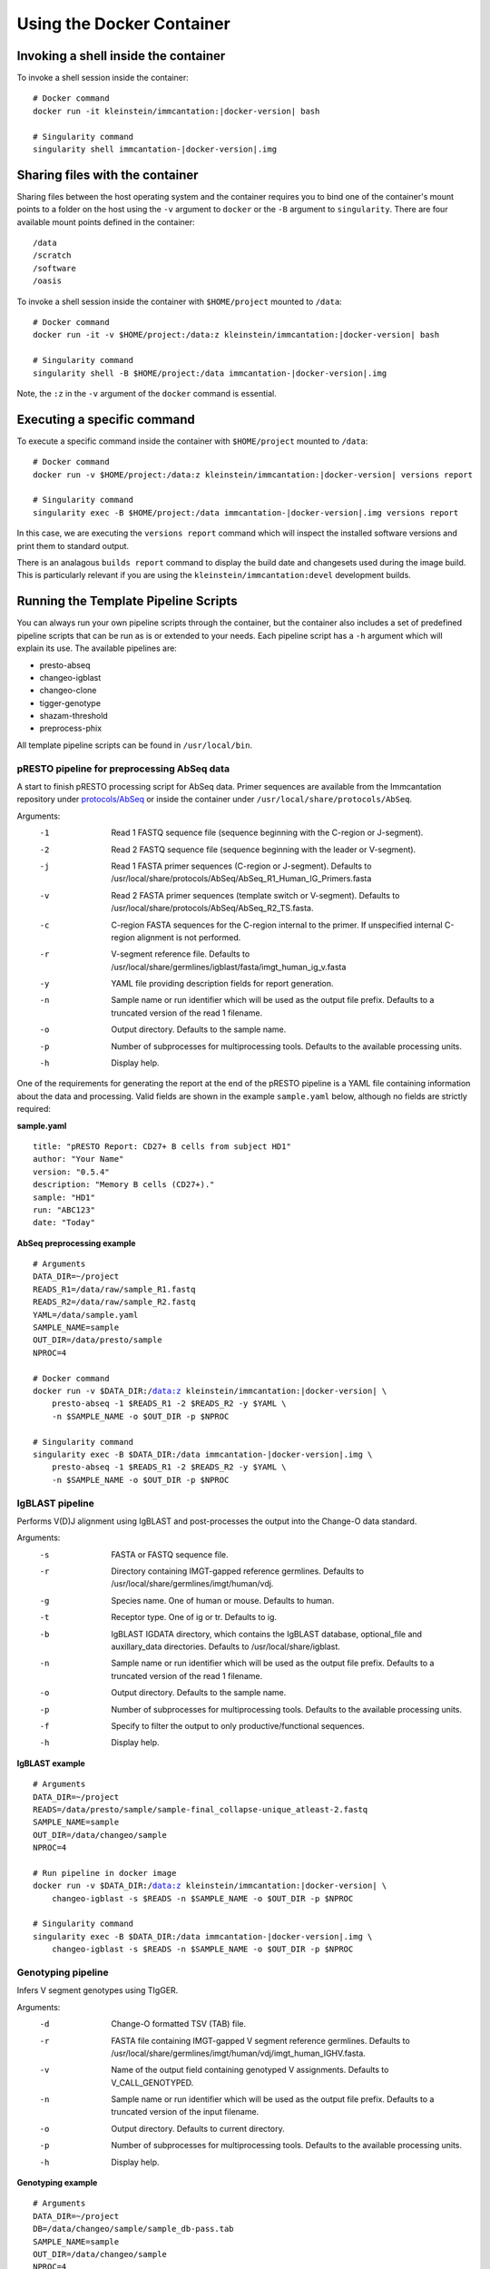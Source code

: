 Using the Docker Container
================================================================================

Invoking a shell inside the container
--------------------------------------------------------------------------------

To invoke a shell session inside the container:

.. parsed-literal::

    # Docker command
    docker run -it kleinstein/immcantation:|docker-version| bash

    # Singularity command
    singularity shell immcantation-|docker-version|.img

Sharing files with the container
--------------------------------------------------------------------------------

Sharing files between the host operating system and the container requires you
to bind one of the container's mount points to a folder on the host using the
``-v`` argument to ``docker`` or the ``-B`` argument to ``singularity``.
There are four available mount points defined in the container::

    /data
    /scratch
    /software
    /oasis

To invoke a shell session inside the container with ``$HOME/project`` mounted to
``/data``:

.. parsed-literal::

    # Docker command
    docker run -it -v $HOME/project:/data:z kleinstein/immcantation:|docker-version| bash

    # Singularity command
    singularity shell -B $HOME/project:/data immcantation-|docker-version|.img

Note, the ``:z`` in the ``-v`` argument of the ``docker`` command is essential.


Executing a specific command
--------------------------------------------------------------------------------

To execute a specific command inside the container with ``$HOME/project`` mounted to
``/data``:

.. parsed-literal::

    # Docker command
    docker run -v $HOME/project:/data:z kleinstein/immcantation:|docker-version| versions report

    # Singularity command
    singularity exec -B $HOME/project:/data immcantation-|docker-version|.img versions report

In this case, we are executing the ``versions report`` command which will inspect
the installed software versions and print them to standard output.

There is an analagous ``builds report`` command to display the build date and
changesets used during the image build. This is particularly relevant if you
are using the ``kleinstein/immcantation:devel`` development builds.


Running the Template Pipeline Scripts
--------------------------------------------------------------------------------

You can always run your own pipeline scripts through the container, but the
container also includes a set of predefined pipeline scripts that can be run as
is or extended to your needs. Each pipeline script has a ``-h`` argument which
will explain its use. The available pipelines are:

* presto-abseq
* changeo-igblast
* changeo-clone
* tigger-genotype
* shazam-threshold
* preprocess-phix

All template pipeline scripts can be found in ``/usr/local/bin``.

pRESTO pipeline for preprocessing AbSeq data
^^^^^^^^^^^^^^^^^^^^^^^^^^^^^^^^^^^^^^^^^^^^^^^^^^^^^^^^^^^^^^^^^^^^^^^^^^^^^^^^

A start to finish pRESTO processing script for AbSeq data. Primer sequences are
available from the Immcantation repository under
`protocols/AbSeq <https://bitbucket.org/kleinstein/immcantation/src/tip/protocols/AbSeq>`__
or inside the container under ``/usr/local/share/protocols/AbSeq``.

Arguments:
   -1  Read 1 FASTQ sequence file (sequence beginning with the C-region or J-segment).
   -2  Read 2 FASTQ sequence file (sequence beginning with the leader or V-segment).
   -j  Read 1 FASTA primer sequences (C-region or J-segment).
       Defaults to /usr/local/share/protocols/AbSeq/AbSeq_R1_Human_IG_Primers.fasta
   -v  Read 2 FASTA primer sequences (template switch or V-segment).
       Defaults to /usr/local/share/protocols/AbSeq/AbSeq_R2_TS.fasta.
   -c  C-region FASTA sequences for the C-region internal to the primer.
       If unspecified internal C-region alignment is not performed.
   -r  V-segment reference file.
       Defaults to /usr/local/share/germlines/igblast/fasta/imgt_human_ig_v.fasta
   -y  YAML file providing description fields for report generation.
   -n  Sample name or run identifier which will be used as the output file prefix.
       Defaults to a truncated version of the read 1 filename.
   -o  Output directory.
       Defaults to the sample name.
   -p  Number of subprocesses for multiprocessing tools.
       Defaults to the available processing units.
   -h  Display help.

One of the requirements for generating the report at the end of the pRESTO pipeline is a YAML
file containing information about the data and processing. Valid fields are shown in the example
``sample.yaml`` below, although no fields are strictly required:

**sample.yaml**

.. parsed-literal::

    title: "pRESTO Report: CD27+ B cells from subject HD1"
    author: "Your Name"
    version: "0.5.4"
    description: "Memory B cells (CD27+)."
    sample: "HD1"
    run: "ABC123"
    date: "Today"

**AbSeq preprocessing example**

.. parsed-literal::

    # Arguments
    DATA_DIR=~/project
    READS_R1=/data/raw/sample_R1.fastq
    READS_R2=/data/raw/sample_R2.fastq
    YAML=/data/sample.yaml
    SAMPLE_NAME=sample
    OUT_DIR=/data/presto/sample
    NPROC=4

    # Docker command
    docker run -v $DATA_DIR:/data:z kleinstein/immcantation:|docker-version| \\
        presto-abseq -1 $READS_R1 -2 $READS_R2 -y $YAML \\
        -n $SAMPLE_NAME -o $OUT_DIR -p $NPROC

    # Singularity command
    singularity exec -B $DATA_DIR:/data immcantation-|docker-version|.img \\
        presto-abseq -1 $READS_R1 -2 $READS_R2 -y $YAML \\
        -n $SAMPLE_NAME -o $OUT_DIR -p $NPROC

IgBLAST pipeline
^^^^^^^^^^^^^^^^^^^^^^^^^^^^^^^^^^^^^^^^^^^^^^^^^^^^^^^^^^^^^^^^^^^^^^^^^^^^^^^^

Performs V(D)J alignment using IgBLAST and post-processes the output into the
Change-O data standard.

Arguments:
   -s  FASTA or FASTQ sequence file.
   -r  Directory containing IMGT-gapped reference germlines.
       Defaults to /usr/local/share/germlines/imgt/human/vdj.
   -g  Species name. One of human or mouse. Defaults to human.
   -t  Receptor type. One of ig or tr. Defaults to ig.
   -b  IgBLAST IGDATA directory, which contains the IgBLAST database, optional_file
       and auxillary_data directories. Defaults to /usr/local/share/igblast.
   -n  Sample name or run identifier which will be used as the output file prefix.
       Defaults to a truncated version of the read 1 filename.
   -o  Output directory.
       Defaults to the sample name.
   -p  Number of subprocesses for multiprocessing tools.
       Defaults to the available processing units.
   -f  Specify to filter the output to only productive/functional sequences.
   -h  Display help.

**IgBLAST example**

.. parsed-literal::

    # Arguments
    DATA_DIR=~/project
    READS=/data/presto/sample/sample-final_collapse-unique_atleast-2.fastq
    SAMPLE_NAME=sample
    OUT_DIR=/data/changeo/sample
    NPROC=4

    # Run pipeline in docker image
    docker run -v $DATA_DIR:/data:z kleinstein/immcantation:|docker-version| \\
        changeo-igblast -s $READS -n $SAMPLE_NAME -o $OUT_DIR -p $NPROC

    # Singularity command
    singularity exec -B $DATA_DIR:/data immcantation-|docker-version|.img \\
        changeo-igblast -s $READS -n $SAMPLE_NAME -o $OUT_DIR -p $NPROC

Genotyping pipeline
^^^^^^^^^^^^^^^^^^^^^^^^^^^^^^^^^^^^^^^^^^^^^^^^^^^^^^^^^^^^^^^^^^^^^^^^^^^^^^^^

Infers V segment genotypes using TIgGER.

Arguments:
   -d  Change-O formatted TSV (TAB) file.
   -r  FASTA file containing IMGT-gapped V segment reference germlines.
       Defaults to /usr/local/share/germlines/imgt/human/vdj/imgt_human_IGHV.fasta.
   -v  Name of the output field containing genotyped V assignments.
       Defaults to V_CALL_GENOTYPED.
   -n  Sample name or run identifier which will be used as the output file prefix.
       Defaults to a truncated version of the input filename.
   -o  Output directory.
       Defaults to current directory.
   -p  Number of subprocesses for multiprocessing tools.
       Defaults to the available processing units.
   -h  Display help.

**Genotyping example**

.. parsed-literal::

    # Arguments
    DATA_DIR=~/project
    DB=/data/changeo/sample/sample_db-pass.tab
    SAMPLE_NAME=sample
    OUT_DIR=/data/changeo/sample
    NPROC=4

    # Run pipeline in docker image
    docker run -v $DATA_DIR:/data:z kleinstein/immcantation:|docker-version| \\
        tigger-genotype -d $DB -n $SAMPLE_NAME -o $OUT_DIR -p $NPROC

    # Singularity command
    singularity exec -B $DATA_DIR:/data immcantation-|docker-version|.img \\
        tigger-genotype -d $DB -n $SAMPLE_NAME -o $OUT_DIR -p $NPROC

Clonal threshold inferrence pipeline
^^^^^^^^^^^^^^^^^^^^^^^^^^^^^^^^^^^^^^^^^^^^^^^^^^^^^^^^^^^^^^^^^^^^^^^^^^^^^^^^

Performs automated detection of the clonal assignment threshold.

Arguments:
   -d           Change-O formatted TSV (TAB) file.
   -m           Method.
                Defaults to density.
   -n           Sample name or run identifier which will be used as the output file prefix.
                Defaults to a truncated version of the input filename.
   -o           Output directory.
                Defaults to current directory.
   -p           Number of subprocesses for multiprocessing tools.
                Defaults to the available processing units.
   --model      Model when "-m gmm" is specified.
                Defaults to "gamma-gamma".
   --subsample  Number of distances to downsample the data to before distance calculation.
   -h           Display help.

**Clonal threshold inferrence example**

.. parsed-literal::

    # Arguments
    DATA_DIR=~/project
    DB=/data/changeo/sample/sample_genotyped.tab
    SAMPLE_NAME=sample
    OUT_DIR=/data/changeo/sample
    NPROC=4

    # Run pipeline in docker image
    docker run -v $DATA_DIR:/data:z kleinstein/immcantation:|docker-version| \\
        shazam-threshold -d $DB -n $SAMPLE_NAME -o $OUT_DIR -p $NPROC

    # Singularity command
    singularity exec -B $DATA_DIR:/data immcantation-|docker-version|.img \\
        shazam-threshold -d $DB -n $SAMPLE_NAME -o $OUT_DIR -p $NPROC

Clonal assignment pipeline
^^^^^^^^^^^^^^^^^^^^^^^^^^^^^^^^^^^^^^^^^^^^^^^^^^^^^^^^^^^^^^^^^^^^^^^^^^^^^^^^

Assigns Ig sequences into clonally related lineages and builds full germline
sequences.

Arguments:
   -d  Change-O formatted TSV (TAB) file.
   -x  Distance threshold for clonal assignment.
   -r  Directory containing IMGT-gapped reference germlines.
       Defaults to /usr/local/share/germlines/imgt/human/vdj.
   -n  Sample name or run identifier which will be used as the output file prefix.
       Defaults to a truncated version of the input filename.
   -o  Output directory.
       Defaults to the sample name.
   -p  Number of subprocesses for multiprocessing tools.
       Defaults to the available processing units.
   -a  Specify to clone the full data set.
       By default the data will be filtering to only productive/functional sequences.
   -h  Display help.

**Clonal assignment example**

.. parsed-literal::

    # Arguments
    DATA_DIR=~/project
    DB=/data/changeo/sample/sample_genotyped.tab
    DIST=0.15
    SAMPLE_NAME=sample
    OUT_DIR=/data/changeo/sample
    NPROC=4

    # Run pipeline in docker image
    docker run -v $DATA_DIR:/data:z kleinstein/immcantation:|docker-version| \\
        changeo-clone -d $DB -x $DIST -n $SAMPLE_NAME -o $OUT_DIR -p $NPROC

    # Singularity command
    singularity exec -B $DATA_DIR:/data immcantation-|docker-version|.img \\
        changeo-clone -d $DB -x $DIST -n $SAMPLE_NAME -o $OUT_DIR -p $NPROC

PhiX cleaning pipeline
^^^^^^^^^^^^^^^^^^^^^^^^^^^^^^^^^^^^^^^^^^^^^^^^^^^^^^^^^^^^^^^^^^^^^^^^^^^^^^^^

Removes reads from a sequence file that align against the PhiX174 reference
genome.

Arguments:
   -s  FASTQ sequence file.
   -r  Directory containing phiX174 reference db.
   -o  Output directory.
       Defaults to the FASTQ file directory.
   -n  Name to use as the output file suffix.
       Defaults to '_nophix'.
   -p  Number of subprocesses for multiprocessing tools.
       Defaults to the available processing units.
   -h  Display help

**PhiX cleaning example**

.. parsed-literal::

    # Arguments
    DATA_DIR=~/project
    READS=/data/raw/sample.fastq
    OUT_DIR=/data/presto/sample
    NPROC=4

    # Run pipeline in docker image
    docker run -v $DATA_DIR:/data:z kleinstein/immcantation:|docker-version| \\
        preprocess-phix -s $READS -o $OUT_DIR -p $NPROC

    # Singularity command
    singularity exec -B $DATA_DIR:/data immcantation-|docker-version|.img \\
        preprocess-phix -s $READS -o $OUT_DIR -p $NPROC
